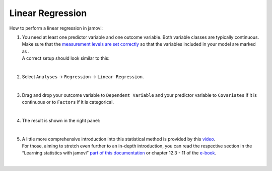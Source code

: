 .. sectionauthor:: `Jonas Rafi <https://www.su.se/english/profiles/jora9288-1.283149>`__

=================
Linear Regression
=================

| How to perform a linear regression in jamovi:

#. | You need at least one predictor variable and one outcome variable.
     Both variable classes are typically continuous. Make sure that the
     `measurement levels are set correctly
     <um_2_first-steps.html#data-variables>`_ so that the variables
     included in your model are marked as |continuous|.

   | A correct setup should look similar to this:

   |data_format_regression_linear|
   
   |

#. | Select ``Analyses`` → ``Regression`` → ``Linear Regression``.

   |select_regression_linear|
   
   |

#. | Drag and drop your outcome variable to ``Dependent Variable`` and
     your predictor variable to ``Covariates`` if it is continuous or to
     ``Factors`` if it is categorical.
     
   |add_var_regression_linear|
   
   |

#. | The result is shown in the right panel:

   |output_regression_linear|

   |

#. | A little more comprehensive introduction into this statistical method is
     provided by this `video 
     <https://www.youtube.com/embed/_5AVGuEzCXc?list=PLkk92zzyru5OAtc_ItUubaSSq6S_TGfRn>`__.
     
   | For those, aiming to stretch even further to an in-depth introduction, you
     can read the respective section in the “Learning statistics with jamovi”
     `part of this documentation <../lsj/Ch12_Regression_03.html>`__ or chapter
     \12.3 - 11 of the `e-book <https://www.learnstatswithjamovi.com/>`__.  

   |

.. ---------------------------------------------------------------------

.. |continuous|                     image:: ../_images/variable-continuous.*
   :width: 16px
.. |data_format_regression_linear|  image:: ../_images/jg_data_format_regression_linear.jpg
   :width: 25%
.. |select_regression_linear|       image:: ../_images/jg_select_regression_linear.jpg
   :width: 40%
.. |add_var_regression_linear|      image:: ../_images/jg_add_var_regression_linear.jpg
   :width: 70%
.. |output_regression_linear|       image:: ../_images/jg_output_regression_linear.jpg
   :width: 50%
